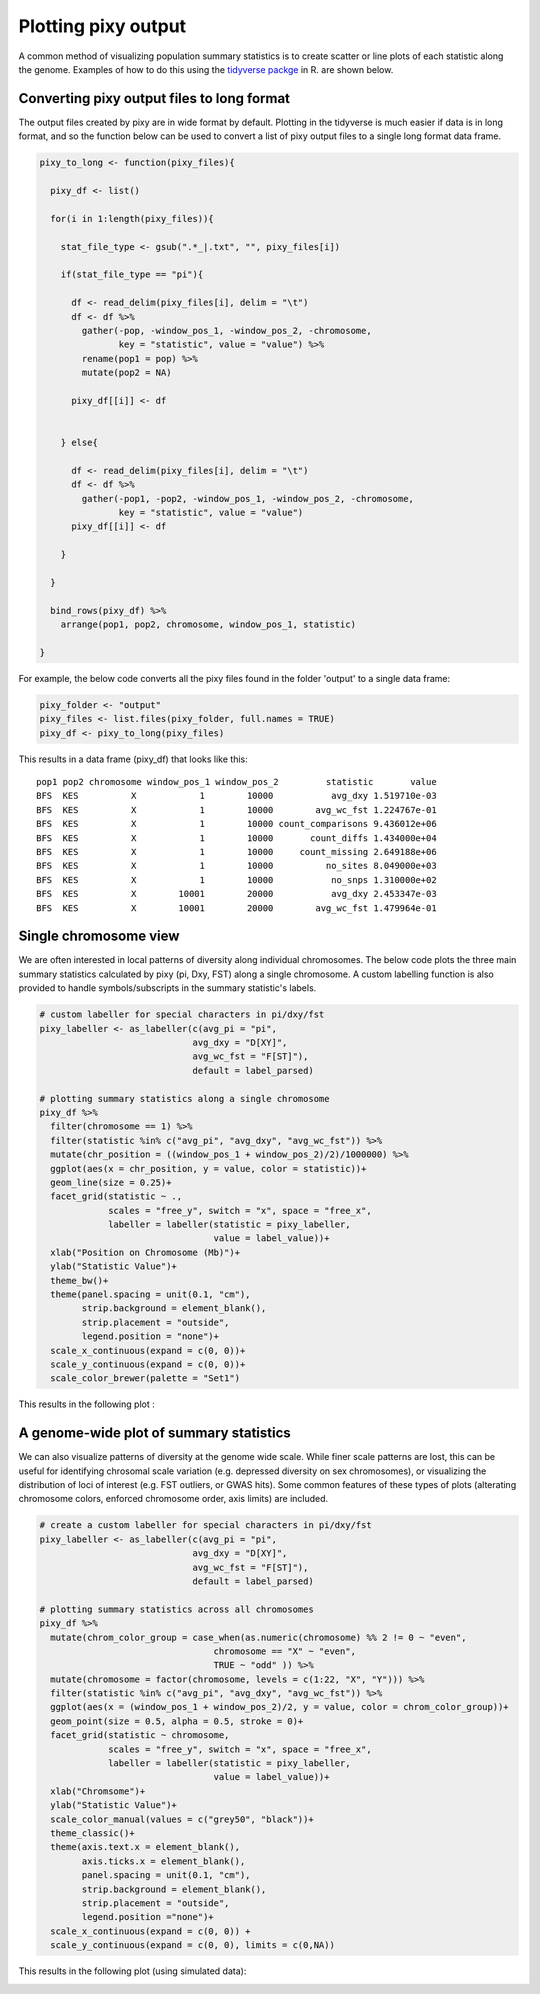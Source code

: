 ************
Plotting pixy output
************

A common method of visualizing population summary statistics is to create scatter or line plots of each statistic along the genome. Examples of how to do this using the `tidyverse packge <https://www.tidyverse.org/>`_ in R. are shown below.

Converting pixy output files to long format
================
The output files created by pixy are in wide format by default. Plotting in the tidyverse is much easier if data is in long format, and so the function below can be used to convert a list of pixy output files to a single long format data frame.

.. code:: r
    
    pixy_to_long <- function(pixy_files){
      
      pixy_df <- list()
      
      for(i in 1:length(pixy_files)){
        
        stat_file_type <- gsub(".*_|.txt", "", pixy_files[i])
        
        if(stat_file_type == "pi"){
          
          df <- read_delim(pixy_files[i], delim = "\t")
          df <- df %>%
            gather(-pop, -window_pos_1, -window_pos_2, -chromosome, 
                   key = "statistic", value = "value") %>%
            rename(pop1 = pop) %>%
            mutate(pop2 = NA)
          
          pixy_df[[i]] <- df
          
          
        } else{
          
          df <- read_delim(pixy_files[i], delim = "\t")
          df <- df %>%
            gather(-pop1, -pop2, -window_pos_1, -window_pos_2, -chromosome, 
                   key = "statistic", value = "value")
          pixy_df[[i]] <- df
          
        }
        
      }
      
      bind_rows(pixy_df) %>%
        arrange(pop1, pop2, chromosome, window_pos_1, statistic)
      
    }

For example, the below code converts all the pixy files found in the folder 'output' to a single data frame:

.. code:: r
    
    pixy_folder <- "output"
    pixy_files <- list.files(pixy_folder, full.names = TRUE)
    pixy_df <- pixy_to_long(pixy_files)

This results in a data frame (pixy_df) that looks like this:

.. parsed-literal::
    pop1 pop2 chromosome window_pos_1 window_pos_2         statistic       value
    BFS  KES          X            1        10000           avg_dxy 1.519710e-03
    BFS  KES          X            1        10000        avg_wc_fst 1.224767e-01
    BFS  KES          X            1        10000 count_comparisons 9.436012e+06
    BFS  KES          X            1        10000       count_diffs 1.434000e+04
    BFS  KES          X            1        10000     count_missing 2.649188e+06
    BFS  KES          X            1        10000          no_sites 8.049000e+03
    BFS  KES          X            1        10000           no_snps 1.310000e+02
    BFS  KES          X        10001        20000           avg_dxy 2.453347e-03
    BFS  KES          X        10001        20000        avg_wc_fst 1.479964e-01
    
Single chromosome view
================

We are often interested in local patterns of diversity along individual chromosomes. The below code plots the three main summary statistics calculated by pixy (pi, Dxy, FST) along a single chromosome. A custom labelling function is also provided to handle symbols/subscripts in the summary statistic's labels.

.. code:: r

    # custom labeller for special characters in pi/dxy/fst
    pixy_labeller <- as_labeller(c(avg_pi = "pi", 
                                 avg_dxy = "D[XY]", 
                                 avg_wc_fst = "F[ST]"),
                                 default = label_parsed)
    
    # plotting summary statistics along a single chromosome
    pixy_df %>%
      filter(chromosome == 1) %>%
      filter(statistic %in% c("avg_pi", "avg_dxy", "avg_wc_fst")) %>%
      mutate(chr_position = ((window_pos_1 + window_pos_2)/2)/1000000) %>%
      ggplot(aes(x = chr_position, y = value, color = statistic))+
      geom_line(size = 0.25)+
      facet_grid(statistic ~ ., 
                 scales = "free_y", switch = "x", space = "free_x",
                 labeller = labeller(statistic = pixy_labeller, 
                                     value = label_value))+
      xlab("Position on Chromosome (Mb)")+
      ylab("Statistic Value")+
      theme_bw()+
      theme(panel.spacing = unit(0.1, "cm"),
            strip.background = element_blank(),
            strip.placement = "outside",
            legend.position = "none")+
      scale_x_continuous(expand = c(0, 0))+ 
      scale_y_continuous(expand = c(0, 0))+
      scale_color_brewer(palette = "Set1")
	  
This results in the following plot :

.. image:: images/chromosome_plot.png
   :width: 600
   :align: center
	
A genome-wide plot of summary statistics
================

We can also visualize patterns of diversity at the genome wide scale. While finer scale patterns are lost, this can be useful for identifying chrosomal scale variation (e.g. depressed diversity on sex chromosomes), or visualizing the distribution of loci of interest (e.g. FST outliers, or GWAS hits).  Some common features of these types of plots (alterating chromosome colors, enforced chromosome order, axis limits) are included. 

.. code:: r

    # create a custom labeller for special characters in pi/dxy/fst
    pixy_labeller <- as_labeller(c(avg_pi = "pi", 
                                 avg_dxy = "D[XY]", 
                                 avg_wc_fst = "F[ST]"),
                                 default = label_parsed)
    
    # plotting summary statistics across all chromosomes
    pixy_df %>%
      mutate(chrom_color_group = case_when(as.numeric(chromosome) %% 2 != 0 ~ "even",
                                     chromosome == "X" ~ "even",
                                     TRUE ~ "odd" )) %>%
      mutate(chromosome = factor(chromosome, levels = c(1:22, "X", "Y"))) %>%
      filter(statistic %in% c("avg_pi", "avg_dxy", "avg_wc_fst")) %>%
      ggplot(aes(x = (window_pos_1 + window_pos_2)/2, y = value, color = chrom_color_group))+
      geom_point(size = 0.5, alpha = 0.5, stroke = 0)+
      facet_grid(statistic ~ chromosome, 
                 scales = "free_y", switch = "x", space = "free_x",
                 labeller = labeller(statistic = pixy_labeller, 
                                     value = label_value))+
      xlab("Chromsome")+
      ylab("Statistic Value")+
      scale_color_manual(values = c("grey50", "black"))+
      theme_classic()+
      theme(axis.text.x = element_blank(), 
            axis.ticks.x = element_blank(),
            panel.spacing = unit(0.1, "cm"),
            strip.background = element_blank(),
            strip.placement = "outside",
            legend.position ="none")+
      scale_x_continuous(expand = c(0, 0)) + 
      scale_y_continuous(expand = c(0, 0), limits = c(0,NA))
	  
This results in the following plot (using simulated data):

.. image:: images/genome_wide_plot.png
   :width: 600
   :align: center


